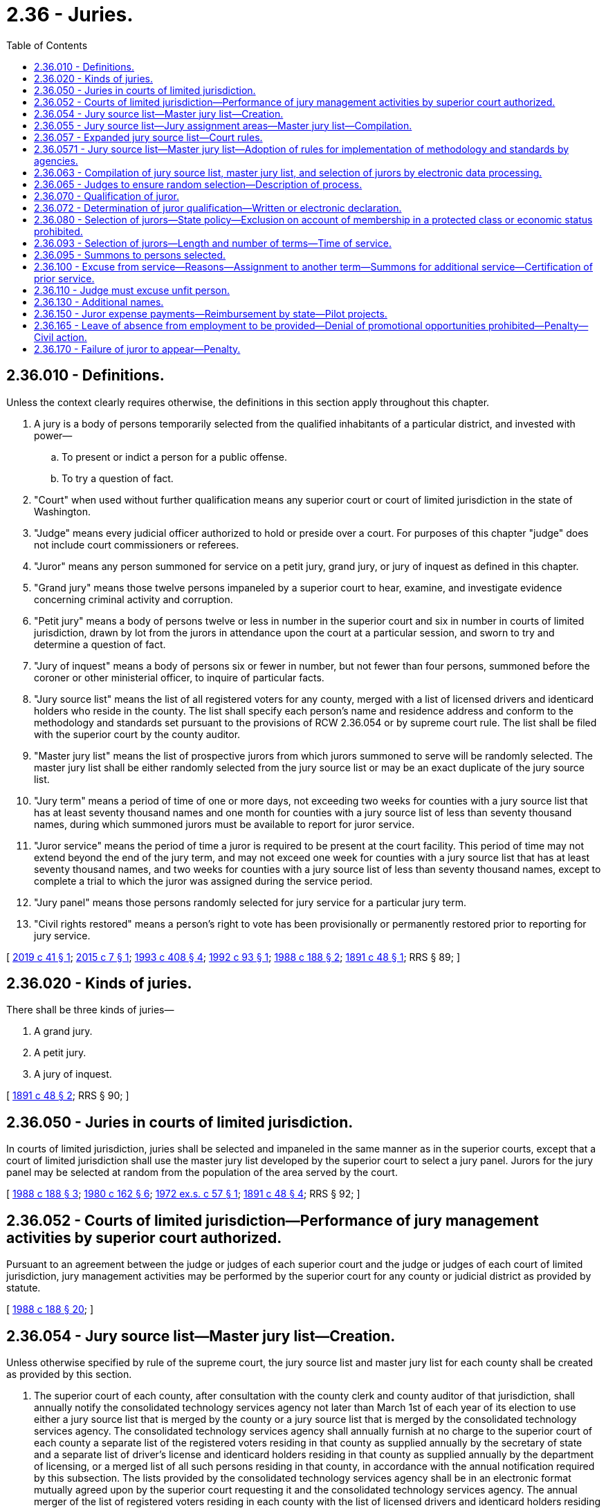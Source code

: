 = 2.36 - Juries.
:toc:

== 2.36.010 - Definitions.
Unless the context clearly requires otherwise, the definitions in this section apply throughout this chapter.

. A jury is a body of persons temporarily selected from the qualified inhabitants of a particular district, and invested with power—

.. To present or indict a person for a public offense.

.. To try a question of fact.

. "Court" when used without further qualification means any superior court or court of limited jurisdiction in the state of Washington.

. "Judge" means every judicial officer authorized to hold or preside over a court. For purposes of this chapter "judge" does not include court commissioners or referees.

. "Juror" means any person summoned for service on a petit jury, grand jury, or jury of inquest as defined in this chapter.

. "Grand jury" means those twelve persons impaneled by a superior court to hear, examine, and investigate evidence concerning criminal activity and corruption.

. "Petit jury" means a body of persons twelve or less in number in the superior court and six in number in courts of limited jurisdiction, drawn by lot from the jurors in attendance upon the court at a particular session, and sworn to try and determine a question of fact.

. "Jury of inquest" means a body of persons six or fewer in number, but not fewer than four persons, summoned before the coroner or other ministerial officer, to inquire of particular facts.

. "Jury source list" means the list of all registered voters for any county, merged with a list of licensed drivers and identicard holders who reside in the county. The list shall specify each person's name and residence address and conform to the methodology and standards set pursuant to the provisions of RCW 2.36.054 or by supreme court rule. The list shall be filed with the superior court by the county auditor.

. "Master jury list" means the list of prospective jurors from which jurors summoned to serve will be randomly selected. The master jury list shall be either randomly selected from the jury source list or may be an exact duplicate of the jury source list.

. "Jury term" means a period of time of one or more days, not exceeding two weeks for counties with a jury source list that has at least seventy thousand names and one month for counties with a jury source list of less than seventy thousand names, during which summoned jurors must be available to report for juror service.

. "Juror service" means the period of time a juror is required to be present at the court facility. This period of time may not extend beyond the end of the jury term, and may not exceed one week for counties with a jury source list that has at least seventy thousand names, and two weeks for counties with a jury source list of less than seventy thousand names, except to complete a trial to which the juror was assigned during the service period.

. "Jury panel" means those persons randomly selected for jury service for a particular jury term.

. "Civil rights restored" means a person's right to vote has been provisionally or permanently restored prior to reporting for jury service.

[ http://lawfilesext.leg.wa.gov/biennium/2019-20/Pdf/Bills/Session%20Laws/Senate/5162.SL.pdf?cite=2019%20c%2041%20§%201[2019 c 41 § 1]; http://lawfilesext.leg.wa.gov/biennium/2015-16/Pdf/Bills/Session%20Laws/House/1610-S.SL.pdf?cite=2015%20c%207%20§%201[2015 c 7 § 1]; http://lawfilesext.leg.wa.gov/biennium/1993-94/Pdf/Bills/Session%20Laws/House/1084-S.SL.pdf?cite=1993%20c%20408%20§%204[1993 c 408 § 4]; http://lawfilesext.leg.wa.gov/biennium/1991-92/Pdf/Bills/Session%20Laws/House/2394-S.SL.pdf?cite=1992%20c%2093%20§%201[1992 c 93 § 1]; http://leg.wa.gov/CodeReviser/documents/sessionlaw/1988c188.pdf?cite=1988%20c%20188%20§%202[1988 c 188 § 2]; http://leg.wa.gov/CodeReviser/documents/sessionlaw/1891c48.pdf?cite=1891%20c%2048%20§%201[1891 c 48 § 1]; RRS § 89; ]

== 2.36.020 - Kinds of juries.
There shall be three kinds of juries—

. A grand jury.

. A petit jury.

. A jury of inquest.

[ http://leg.wa.gov/CodeReviser/documents/sessionlaw/1891c48.pdf?cite=1891%20c%2048%20§%202[1891 c 48 § 2]; RRS § 90; ]

== 2.36.050 - Juries in courts of limited jurisdiction.
In courts of limited jurisdiction, juries shall be selected and impaneled in the same manner as in the superior courts, except that a court of limited jurisdiction shall use the master jury list developed by the superior court to select a jury panel. Jurors for the jury panel may be selected at random from the population of the area served by the court.

[ http://leg.wa.gov/CodeReviser/documents/sessionlaw/1988c188.pdf?cite=1988%20c%20188%20§%203[1988 c 188 § 3]; http://leg.wa.gov/CodeReviser/documents/sessionlaw/1980c162.pdf?cite=1980%20c%20162%20§%206[1980 c 162 § 6]; http://leg.wa.gov/CodeReviser/documents/sessionlaw/1972ex1c57.pdf?cite=1972%20ex.s.%20c%2057%20§%201[1972 ex.s. c 57 § 1]; http://leg.wa.gov/CodeReviser/documents/sessionlaw/1891c48.pdf?cite=1891%20c%2048%20§%204[1891 c 48 § 4]; RRS § 92; ]

== 2.36.052 - Courts of limited jurisdiction—Performance of jury management activities by superior court authorized.
Pursuant to an agreement between the judge or judges of each superior court and the judge or judges of each court of limited jurisdiction, jury management activities may be performed by the superior court for any county or judicial district as provided by statute.

[ http://leg.wa.gov/CodeReviser/documents/sessionlaw/1988c188.pdf?cite=1988%20c%20188%20§%2020[1988 c 188 § 20]; ]

== 2.36.054 - Jury source list—Master jury list—Creation.
Unless otherwise specified by rule of the supreme court, the jury source list and master jury list for each county shall be created as provided by this section.

. The superior court of each county, after consultation with the county clerk and county auditor of that jurisdiction, shall annually notify the consolidated technology services agency not later than March 1st of each year of its election to use either a jury source list that is merged by the county or a jury source list that is merged by the consolidated technology services agency. The consolidated technology services agency shall annually furnish at no charge to the superior court of each county a separate list of the registered voters residing in that county as supplied annually by the secretary of state and a separate list of driver's license and identicard holders residing in that county as supplied annually by the department of licensing, or a merged list of all such persons residing in that county, in accordance with the annual notification required by this subsection. The lists provided by the consolidated technology services agency shall be in an electronic format mutually agreed upon by the superior court requesting it and the consolidated technology services agency. The annual merger of the list of registered voters residing in each county with the list of licensed drivers and identicard holders residing in each county to form a jury source list for each county shall be in accordance with the standards and methodology established in this chapter or by superseding court rule whether the merger is accomplished by the consolidated technology services agency or by a county.

. Persons on the lists of registered voters and driver's license and identicard holders shall be identified by a minimum of last name, first name, middle initial where available, date of birth, gender, and county of residence. Identifying information shall be used when merging the lists to ensure to the extent reasonably possible that persons are only listed once on the merged list. Conflicts in addresses are to be resolved by using the most recent record by date of last vote in a general election, date of driver's license or identicard address change or date of voter registration.

. The consolidated technology services agency shall provide counties that elect to receive a jury source list merged by the consolidated technology services agency with a list of names which are possible duplicates that cannot be resolved based on the identifying information required under subsection (2) of this section. If a possible duplication cannot subsequently be resolved satisfactorily through reasonable efforts by the county receiving the merged list, the possible duplicate name shall be stricken from the jury source list until the next annual jury source list is prepared.

[ http://lawfilesext.leg.wa.gov/biennium/2015-16/Pdf/Bills/Session%20Laws/Senate/5024.SL.pdf?cite=2015%20c%20225%20§%201[2015 c 225 § 1]; http://lawfilesext.leg.wa.gov/biennium/2011-12/Pdf/Bills/Session%20Laws/Senate/5931-S.SL.pdf?cite=2011%201st%20sp.s.%20c%2043%20§%20812[2011 1st sp.s. c 43 § 812]; http://lawfilesext.leg.wa.gov/biennium/1993-94/Pdf/Bills/Session%20Laws/House/1084-S.SL.pdf?cite=1993%20c%20408%20§%203[1993 c 408 § 3]; ]

== 2.36.055 - Jury source list—Jury assignment areas—Master jury list—Compilation.
The superior court at least annually shall cause a jury source list to be compiled from a list of all registered voters and a list of licensed drivers and identicard holders residing in the county.

In a county with more than one superior court facility and a separate case assignment area for each court facility, the jury source list may be divided into jury assignment areas that consist of registered voters and licensed drivers and identicard holders residing in each jury assignment area. Jury assignment area boundaries may be designated and adjusted by the administrative office of the courts based on the most current United States census data at the request of the majority of the judges of the superior court when required for the efficient and fair administration of justice.

The superior court upon receipt of the jury source list shall compile a master jury list. The master jury list shall be certified by the superior court and filed with the county clerk. All previous jury source lists and master jury lists shall be superseded. In the event that, for any reason, a county's jury source list is not timely created and available for use at least annually, the most recent previously compiled jury source list for that county shall be used by the courts of that county on an emergency basis only for the shortest period of time until a current jury source list is created and available for use.

Upon receipt of amendments to the list of registered voters and licensed drivers and identicard holders residing in the county the superior court may update the jury source list and master jury list as maintained by the county clerk accordingly.

[ http://lawfilesext.leg.wa.gov/biennium/2005-06/Pdf/Bills/Session%20Laws/House/1769.SL.pdf?cite=2005%20c%20199%20§%202[2005 c 199 § 2]; http://lawfilesext.leg.wa.gov/biennium/1993-94/Pdf/Bills/Session%20Laws/House/1084-S.SL.pdf?cite=1993%20c%20408%20§%205[1993 c 408 § 5]; http://leg.wa.gov/CodeReviser/documents/sessionlaw/1988c188.pdf?cite=1988%20c%20188%20§%204[1988 c 188 § 4]; ]

== 2.36.057 - Expanded jury source list—Court rules.
The supreme court is requested to adopt court rules regarding methodology and standards for merging the list of registered voters in Washington state with the list of licensed drivers and identicard holders in Washington state for purposes of creating an expanded jury source list. The rules should specify the standard electronic format or formats in which the lists will be provided to requesting superior courts by the consolidated technology services agency. In the interim, and until such court rules become effective, the methodology and standards provided in RCW 2.36.054 shall apply. An expanded jury source list shall be available to the courts for use by September 1, 1994.

[ http://lawfilesext.leg.wa.gov/biennium/2015-16/Pdf/Bills/Session%20Laws/Senate/5315-S2.SL.pdf?cite=2015%203rd%20sp.s.%20c%201%20§%20401[2015 3rd sp.s. c 1 § 401]; http://lawfilesext.leg.wa.gov/biennium/2015-16/Pdf/Bills/Session%20Laws/Senate/5024.SL.pdf?cite=2015%20c%20225%20§%202[2015 c 225 § 2]; http://lawfilesext.leg.wa.gov/biennium/1993-94/Pdf/Bills/Session%20Laws/House/1084-S.SL.pdf?cite=1993%20c%20408%20§%201[1993 c 408 § 1]; ]

== 2.36.0571 - Jury source list—Master jury list—Adoption of rules for implementation of methodology and standards by agencies.
The secretary of state, the department of licensing, and the consolidated technology services agency shall adopt administrative rules as necessary to provide for the implementation of the methodology and standards established pursuant to RCW 2.36.057 and 2.36.054 or by supreme court rule.

[ http://lawfilesext.leg.wa.gov/biennium/2015-16/Pdf/Bills/Session%20Laws/Senate/5315-S2.SL.pdf?cite=2015%203rd%20sp.s.%20c%201%20§%20402[2015 3rd sp.s. c 1 § 402]; http://lawfilesext.leg.wa.gov/biennium/2015-16/Pdf/Bills/Session%20Laws/Senate/5024.SL.pdf?cite=2015%20c%20225%20§%203[2015 c 225 § 3]; http://lawfilesext.leg.wa.gov/biennium/1993-94/Pdf/Bills/Session%20Laws/House/1084-S.SL.pdf?cite=1993%20c%20408%20§%202[1993 c 408 § 2]; ]

== 2.36.063 - Compilation of jury source list, master jury list, and selection of jurors by electronic data processing.
The judge or judges of the superior court of any county may employ a properly programmed electronic data processing system or device to compile the jury source list, and to compile the master jury list and to randomly select jurors from the master jury list.

[ http://lawfilesext.leg.wa.gov/biennium/1993-94/Pdf/Bills/Session%20Laws/House/1084-S.SL.pdf?cite=1993%20c%20408%20§%206[1993 c 408 § 6]; http://leg.wa.gov/CodeReviser/documents/sessionlaw/1988c188.pdf?cite=1988%20c%20188%20§%205[1988 c 188 § 5]; http://leg.wa.gov/CodeReviser/documents/sessionlaw/1973ex2c13.pdf?cite=1973%202nd%20ex.s.%20c%2013%20§%201[1973 2nd ex.s. c 13 § 1]; ]

== 2.36.065 - Judges to ensure random selection—Description of process.
It shall be the duty of the judges of the superior court to ensure continued random selection of the master jury list and jury panels, which shall be done without regard to whether a person's name originally appeared on the list of registered voters, or on the list of licensed drivers and identicard holders, or both. The judges shall review the process from time to time and shall cause to be kept on file with the county clerk a description of the jury selection process. Any person who desires may inspect this description in said office.

Nothing in this chapter shall be construed as requiring uniform equipment or method throughout the state, so long as fair and random selection of the master jury list and jury panels is achieved.

[ http://lawfilesext.leg.wa.gov/biennium/1993-94/Pdf/Bills/Session%20Laws/House/1084-S.SL.pdf?cite=1993%20c%20408%20§%207[1993 c 408 § 7]; http://leg.wa.gov/CodeReviser/documents/sessionlaw/1988c188.pdf?cite=1988%20c%20188%20§%206[1988 c 188 § 6]; ]

== 2.36.070 - Qualification of juror.
A person shall be competent to serve as a juror in the state of Washington unless that person:

. Is less than eighteen years of age;

. Is not a citizen of the United States;

. Is not a resident of the county in which he or she has been summoned to serve;

. Is not able to communicate in the English language; or

. Has been convicted of a felony and has not had his or her civil rights restored.

[ http://leg.wa.gov/CodeReviser/documents/sessionlaw/1988c188.pdf?cite=1988%20c%20188%20§%207[1988 c 188 § 7]; http://leg.wa.gov/CodeReviser/documents/sessionlaw/1975ex1c203.pdf?cite=1975%201st%20ex.s.%20c%20203%20§%201[1975 1st ex.s. c 203 § 1]; http://leg.wa.gov/CodeReviser/documents/sessionlaw/1971ex1c292.pdf?cite=1971%20ex.s.%20c%20292%20§%203[1971 ex.s. c 292 § 3]; http://leg.wa.gov/CodeReviser/documents/sessionlaw/1911c57.pdf?cite=1911%20c%2057%20§%201[1911 c 57 § 1]; RRS § 94; http://leg.wa.gov/CodeReviser/documents/sessionlaw/1909c73.pdf?cite=1909%20c%2073%20§%201[1909 c 73 § 1]; ]

== 2.36.072 - Determination of juror qualification—Written or electronic declaration.
. Each court shall establish a means to preliminarily determine by a written or electronic declaration signed under penalty of perjury by the person summoned, the qualifications set forth in RCW 2.36.070 of each person summoned for jury duty prior to their appearance at the court to which they are summoned to serve.

. An electronic signature may be used in lieu of a written signature.

. "Electronic signature" means an electric sound, symbol, or process attached to or logically associated with a document and executed or adopted by a person with the intent to sign the document.

. Upon receipt by the summoning court of a written declaration stating that a declarant does not meet the qualifications set forth in RCW 2.36.070, that declarant shall be excused from appearing in response to the summons. If a person summoned to appear for jury duty fails to sign and return a declaration of his or her qualifications to serve as a juror prior to appearing in response to a summons and is later determined to be unqualified for one of the reasons set forth in RCW 2.36.070, that person shall not be entitled to any compensation as provided in RCW 2.36.150. Information provided to the court for preliminary determination of statutory qualification for jury duty may only be used for the term such person is summoned and may not be used for any other purpose, except that the court, or designee, may report a change of address or nondelivery of summons of persons summoned for jury duty to the county auditor.

[ http://lawfilesext.leg.wa.gov/biennium/2009-10/Pdf/Bills/Session%20Laws/House/1158.SL.pdf?cite=2009%20c%20330%20§%201[2009 c 330 § 1]; http://lawfilesext.leg.wa.gov/biennium/1993-94/Pdf/Bills/Session%20Laws/House/1084-S.SL.pdf?cite=1993%20c%20408%20§%209[1993 c 408 § 9]; ]

== 2.36.080 - Selection of jurors—State policy—Exclusion on account of membership in a protected class or economic status prohibited.
. It is the policy of this state that all persons selected for jury service be selected at random from a fair cross section of the population of the area served by the court, and that all qualified citizens have the opportunity in accordance with chapter 135, Laws of 1979 ex. sess. to be considered for jury service in this state and have an obligation to serve as jurors when summoned for that purpose.

. It is the policy of this state to maximize the availability of residents of the state for jury service. It also is the policy of this state to minimize the burden on the prospective jurors, their families, and employers resulting from jury service. The jury term and jury service should be set at as brief an interval as is practical given the size of the jury source list for the judicial district. The optimal jury term is one week or less. Optimal juror service is one day or one trial, whichever is longer.

. A citizen shall not be excluded from jury service in this state on account of membership in a protected class recognized in RCW 49.60.030, or on account of economic status.

. This section does not affect the right to peremptory challenges under RCW 4.44.130, the right to general causes of challenge under RCW 4.44.160, the right to particular causes of challenge under RCW 4.44.170, or a judge's duty to excuse a juror under RCW 2.36.110.

[ http://lawfilesext.leg.wa.gov/biennium/2017-18/Pdf/Bills/Session%20Laws/House/2398-S.SL.pdf?cite=2018%20c%2023%20§%201[2018 c 23 § 1]; http://lawfilesext.leg.wa.gov/biennium/2015-16/Pdf/Bills/Session%20Laws/House/1610-S.SL.pdf?cite=2015%20c%207%20§%203[2015 c 7 § 3]; http://lawfilesext.leg.wa.gov/biennium/1991-92/Pdf/Bills/Session%20Laws/House/2394-S.SL.pdf?cite=1992%20c%2093%20§%202[1992 c 93 § 2]; http://leg.wa.gov/CodeReviser/documents/sessionlaw/1979ex1c135.pdf?cite=1979%20ex.s.%20c%20135%20§%202[1979 ex.s. c 135 § 2]; http://leg.wa.gov/CodeReviser/documents/sessionlaw/1967c39.pdf?cite=1967%20c%2039%20§%201[1967 c 39 § 1]; http://leg.wa.gov/CodeReviser/documents/sessionlaw/1911c57.pdf?cite=1911%20c%2057%20§%202[1911 c 57 § 2]; RRS § 95; http://leg.wa.gov/CodeReviser/documents/sessionlaw/1909c73.pdf?cite=1909%20c%2073%20§%202[1909 c 73 § 2]; ]

== 2.36.093 - Selection of jurors—Length and number of terms—Time of service.
. At such time as the judge or judges of any court of any county shall deem that the public business requires a jury term to be held, the judge or judges shall direct that a jury panel be selected and summoned to serve for the ensuing jury term or terms.

. The court shall establish the length and number of jury terms in a consecutive twelve-month period, and shall establish the time of juror service consistent with the provisions of RCW 2.36.010.

[ http://lawfilesext.leg.wa.gov/biennium/1991-92/Pdf/Bills/Session%20Laws/House/2394-S.SL.pdf?cite=1992%20c%2093%20§%203[1992 c 93 § 3]; http://leg.wa.gov/CodeReviser/documents/sessionlaw/1988c188.pdf?cite=1988%20c%20188%20§%208[1988 c 188 § 8]; http://leg.wa.gov/CodeReviser/documents/sessionlaw/1973ex2c13.pdf?cite=1973%202nd%20ex.s.%20c%2013%20§%202[1973 2nd ex.s. c 13 § 2]; ]

== 2.36.095 - Summons to persons selected.
. Persons selected to serve on a petit jury, grand jury, or jury of inquest shall be summoned by mail or personal service. The county clerk shall issue summons and thereby notify persons selected for jury duty. The clerk may issue summons for any jury term, in any consecutive twelve-month period, at any time thirty days or more before the beginning of the jury term for which the summons are issued. However, when applicable, the provisions of RCW 2.36.130 apply.

. In courts of limited jurisdiction summons shall be issued by the court. Upon the agreement of the courts, the county clerk may summon jurors for any and all courts in the county or judicial district.

[ http://lawfilesext.leg.wa.gov/biennium/2013-14/Pdf/Bills/Session%20Laws/Senate/5135-S.SL.pdf?cite=2013%20c%20246%20§%201[2013 c 246 § 1]; http://lawfilesext.leg.wa.gov/biennium/1993-94/Pdf/Bills/Session%20Laws/House/1084-S.SL.pdf?cite=1993%20c%20408%20§%208[1993 c 408 § 8]; http://lawfilesext.leg.wa.gov/biennium/1991-92/Pdf/Bills/Session%20Laws/House/2394-S.SL.pdf?cite=1992%20c%2093%20§%204[1992 c 93 § 4]; http://leg.wa.gov/CodeReviser/documents/sessionlaw/1990c140.pdf?cite=1990%20c%20140%20§%201[1990 c 140 § 1]; http://leg.wa.gov/CodeReviser/documents/sessionlaw/1988c188.pdf?cite=1988%20c%20188%20§%209[1988 c 188 § 9]; ]

== 2.36.100 - Excuse from service—Reasons—Assignment to another term—Summons for additional service—Certification of prior service.
. Except for a person who is not qualified for jury service under RCW 2.36.070, no person may be excused from jury service by the court except upon a showing of undue hardship, extreme inconvenience, public necessity, or any reason deemed sufficient by the court for a period of time the court deems necessary.

. At the discretion of the court's designee, after a request by a prospective juror to be excused, a prospective juror excused from juror service for a particular time may be assigned to another jury term within the twelve-month period. If the assignment to another jury term is made at the time a juror is excused from the jury term for which he or she was summoned, a second summons under RCW 2.36.095 need not be issued.

. When the jury source list has been fully summoned within a consecutive twelve-month period and additional jurors are needed, jurors who have already served during the consecutive twelve-month period may be summoned again for service. A juror who has previously served may only be excused if he or she served at least one week of juror service within the preceding twelve months. An excuse for prior service shall be granted only upon the written request of the prospective juror, which request shall certify the terms of prior service. Prior jury service may include service in superior court, in a court of limited jurisdiction, in the United States District Court, or on a jury of inquest.

[ http://lawfilesext.leg.wa.gov/biennium/2015-16/Pdf/Bills/Session%20Laws/House/1610-S.SL.pdf?cite=2015%20c%207%20§%202[2015 c 7 § 2]; http://lawfilesext.leg.wa.gov/biennium/1991-92/Pdf/Bills/Session%20Laws/House/2394-S.SL.pdf?cite=1992%20c%2093%20§%205[1992 c 93 § 5]; http://leg.wa.gov/CodeReviser/documents/sessionlaw/1988c188.pdf?cite=1988%20c%20188%20§%2010[1988 c 188 § 10]; http://leg.wa.gov/CodeReviser/documents/sessionlaw/1983c181.pdf?cite=1983%20c%20181%20§%201[1983 c 181 § 1]; http://leg.wa.gov/CodeReviser/documents/sessionlaw/1979ex1c135.pdf?cite=1979%20ex.s.%20c%20135%20§%203[1979 ex.s. c 135 § 3]; http://leg.wa.gov/CodeReviser/documents/sessionlaw/1911c57.pdf?cite=1911%20c%2057%20§%207[1911 c 57 § 7]; RRS § 100; http://leg.wa.gov/CodeReviser/documents/sessionlaw/1909c73.pdf?cite=1909%20c%2073%20§%207[1909 c 73 § 7]; ]

== 2.36.110 - Judge must excuse unfit person.
It shall be the duty of a judge to excuse from further jury service any juror, who in the opinion of the judge, has manifested unfitness as a juror by reason of bias, prejudice, indifference, inattention or any physical or mental defect or by reason of conduct or practices incompatible with proper and efficient jury service.

[ http://leg.wa.gov/CodeReviser/documents/sessionlaw/1988c188.pdf?cite=1988%20c%20188%20§%2011[1988 c 188 § 11]; http://leg.wa.gov/CodeReviser/documents/sessionlaw/1925ex1c191.pdf?cite=1925%20ex.s.%20c%20191%20§%203[1925 ex.s. c 191 § 3]; RRS § 97-1; ]

== 2.36.130 - Additional names.
If for any reason the jurors drawn for service upon a jury for any term shall not be sufficient to dispose of the pending jury business, or where no jury is in regular attendance and the business of the court may require the attendance of a jury before a regular term, the judge or judges of any court may direct the random selection and summoning from the master jury list such additional names as they may consider necessary.

[ http://leg.wa.gov/CodeReviser/documents/sessionlaw/1988c188.pdf?cite=1988%20c%20188%20§%2012[1988 c 188 § 12]; http://leg.wa.gov/CodeReviser/documents/sessionlaw/1911c57.pdf?cite=1911%20c%2057%20§%206[1911 c 57 § 6]; RRS § 99; ]

== 2.36.150 - Juror expense payments—Reimbursement by state—Pilot projects.
Jurors shall receive for each day's attendance, besides mileage at the rate determined under RCW 43.03.060, the following expense payments:

. Grand jurors may receive up to twenty-five dollars but in no case less than ten dollars;

. Petit jurors may receive up to twenty-five dollars but in no case less than ten dollars;

. Coroner's jurors may receive up to twenty-five dollars but in no case less than ten dollars;

. District court jurors may receive up to twenty-five dollars but in no case less than ten dollars:

PROVIDED, That a person excused from jury service at his or her own request shall be allowed not more than a per diem and such mileage, if any, as to the court shall seem just and equitable under all circumstances: PROVIDED FURTHER, That the state shall fully reimburse the county in which trial is held for all jury fees and witness fees related to criminal cases which result from incidents occurring within an adult or juvenile correctional institution: PROVIDED FURTHER, That the expense payments paid to jurors shall be determined by the county legislative authority and shall be uniformly applied within the county.

For the fiscal year ending June 30, 2007, jurors participating in pilot projects in superior, district, and municipal courts may receive juror fees of up to sixty-two dollars for each day of attendance in addition to mileage reimbursement at the rate determined under RCW 43.03.060.

[ http://lawfilesext.leg.wa.gov/biennium/2005-06/Pdf/Bills/Session%20Laws/Senate/6386-S.SL.pdf?cite=2006%20c%20372%20§%20903[2006 c 372 § 903]; http://lawfilesext.leg.wa.gov/biennium/2003-04/Pdf/Bills/Session%20Laws/Senate/6261-S.SL.pdf?cite=2004%20c%20127%20§%201[2004 c 127 § 1]; http://leg.wa.gov/CodeReviser/documents/sessionlaw/1987c202.pdf?cite=1987%20c%20202%20§%20105[1987 c 202 § 105]; http://leg.wa.gov/CodeReviser/documents/sessionlaw/1979ex1c135.pdf?cite=1979%20ex.s.%20c%20135%20§%207[1979 ex.s. c 135 § 7]; http://leg.wa.gov/CodeReviser/documents/sessionlaw/1975ex1c76.pdf?cite=1975%201st%20ex.s.%20c%2076%20§%201[1975 1st ex.s. c 76 § 1]; http://leg.wa.gov/CodeReviser/documents/sessionlaw/1959c73.pdf?cite=1959%20c%2073%20§%201[1959 c 73 § 1]; http://leg.wa.gov/CodeReviser/documents/sessionlaw/1951c51.pdf?cite=1951%20c%2051%20§%202[1951 c 51 § 2]; http://leg.wa.gov/CodeReviser/documents/sessionlaw/1943c188.pdf?cite=1943%20c%20188%20§%201[1943 c 188 § 1]; http://leg.wa.gov/CodeReviser/documents/sessionlaw/1933c52.pdf?cite=1933%20c%2052%20§%201[1933 c 52 § 1]; http://leg.wa.gov/CodeReviser/documents/sessionlaw/1927c171.pdf?cite=1927%20c%20171%20§%201[1927 c 171 § 1]; 1907 c 56 § 1, part; Rem. Supp. 1943 § 4229; 1903 c 151 § 1, part; 1893 p 421 § 1, part; Code 1881 § 2086, part; ]

== 2.36.165 - Leave of absence from employment to be provided—Denial of promotional opportunities prohibited—Penalty—Civil action.
. An employer shall provide an employee with a sufficient leave of absence from employment to serve as a juror when that employee is summoned pursuant to chapter 2.36 RCW.

. An employer shall not deprive an employee of employment or threaten, coerce, or harass an employee, or deny an employee promotional opportunities because the employee receives a summons, responds to the summons, serves as a juror, or attends court for prospective jury service.

. An employer who intentionally violates subsection (1) or (2) of this section shall be guilty of a misdemeanor.

. If an employer commits an act in violation of subsection (2) of this section the employee may bring a civil action for damages as a result of the violation and for an order requiring the reinstatement of the employee. If the employee prevails, the employee shall be allowed a reasonable attorney's fee as determined by the court.

. For purposes of this section employer means any person, association, partnership, or private or public corporation who employs or exercises control over wages, hours, or working conditions of one or more employees.

[ http://leg.wa.gov/CodeReviser/documents/sessionlaw/1988c188.pdf?cite=1988%20c%20188%20§%2013[1988 c 188 § 13]; ]

== 2.36.170 - Failure of juror to appear—Penalty.
A person summoned for jury service who intentionally fails to appear as directed shall be guilty of a misdemeanor.

[ http://leg.wa.gov/CodeReviser/documents/sessionlaw/1988c188.pdf?cite=1988%20c%20188%20§%2014[1988 c 188 § 14]; ]

